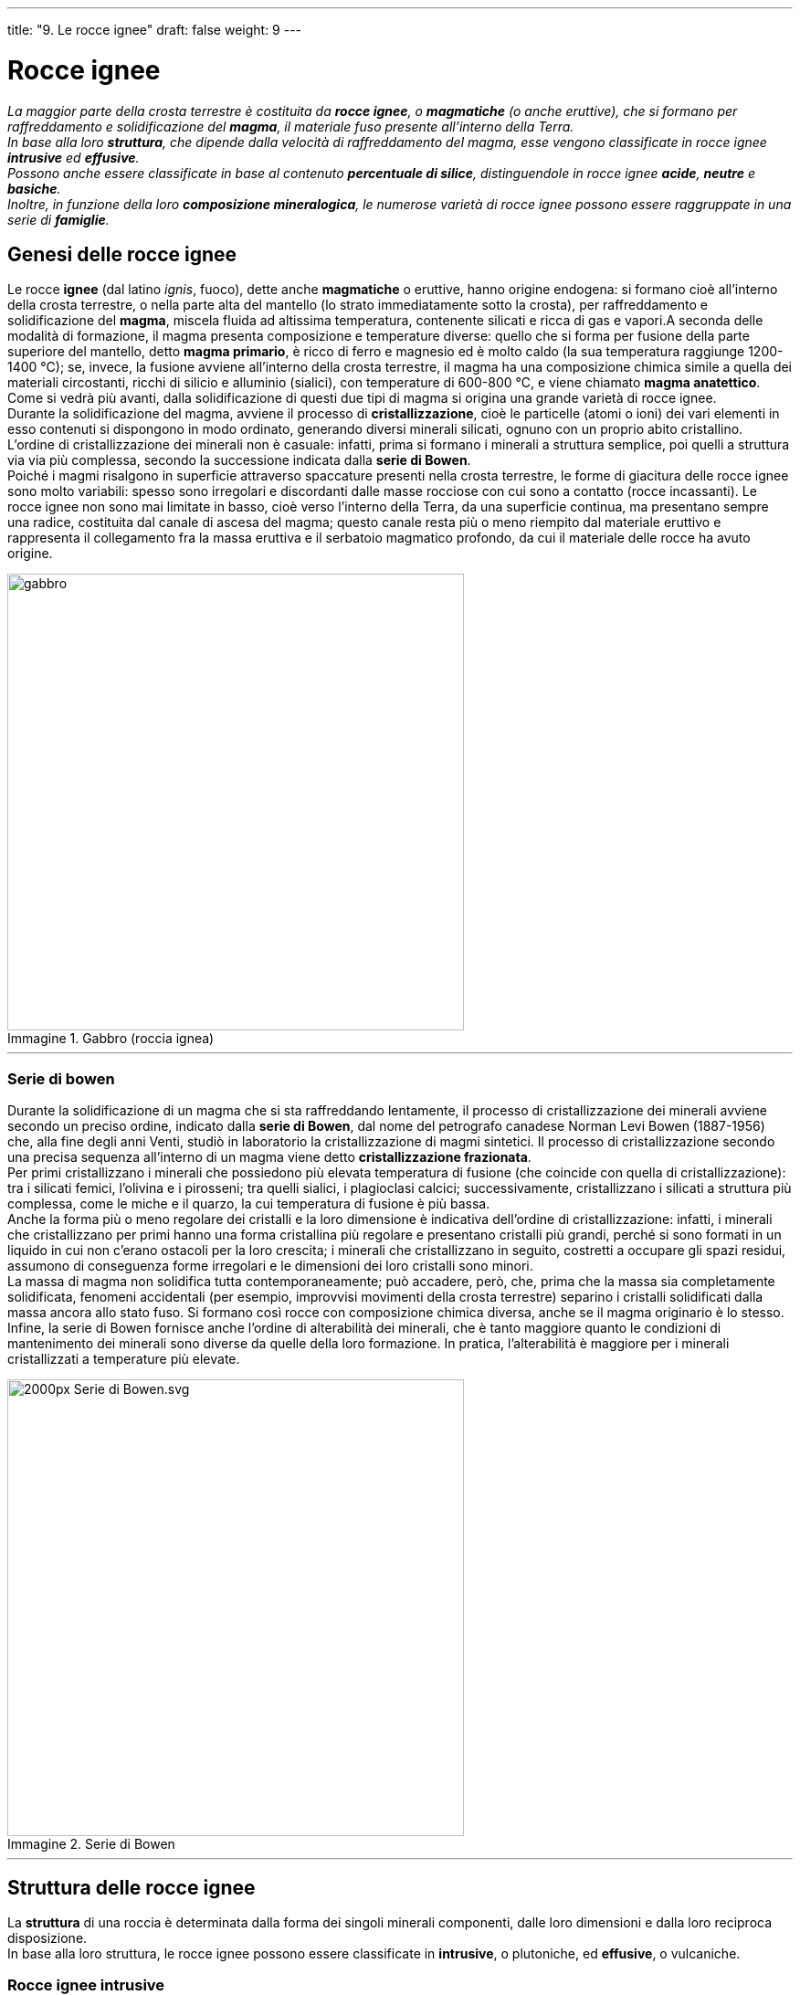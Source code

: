 ---
title: "9. Le rocce ignee"
draft: false
weight: 9
---

= Rocce ignee
:toc: preamble
:toc-title: Contenuti:
:table-caption: Tabella
:figure-caption: Immagine


_La maggior parte della crosta terrestre è costituita da *rocce ignee*, o *magmatiche* (o anche eruttive), che si formano per raffreddamento e solidificazione del *magma*, il materiale fuso presente all’interno della Terra. +
In base alla loro *struttura*, che dipende dalla velocità di raffreddamento del magma, esse vengono classificate in rocce ignee *intrusive* ed *effusive*. +
Possono anche essere classificate in base al contenuto *percentuale di silice*, distinguendole in rocce ignee *acide*, *neutre* e *basiche*. +
Inoltre, in funzione della loro *composizione mineralogica*, le numerose varietà di rocce ignee possono essere raggruppate in una serie di *famiglie*._

== Genesi delle rocce ignee

Le rocce *ignee* (dal latino _ignis_, fuoco), dette anche *magmatiche* o eruttive, hanno origine endogena: si formano cioè all’interno della crosta terrestre, o nella parte alta del mantello (lo strato immediatamente sotto la crosta), per raffreddamento e solidificazione del *magma*, miscela fluida ad altissima temperatura, contenente silicati e ricca di gas e vapori.A seconda delle modalità di formazione, il magma presenta composizione e temperature diverse: quello che si forma per fusione della parte superiore del mantello, detto *magma primario*, è ricco di ferro e magnesio ed è molto caldo (la sua temperatura raggiunge 1200-1400 °C); se, invece, la fusione avviene all’interno della crosta terrestre, il magma ha una composizione chimica simile a quella dei materiali circostanti, ricchi di silicio e alluminio (sialici), con temperature di 600-800 °C, e viene chiamato *magma anatettico*. Come si vedrà più avanti, dalla solidificazione di questi due tipi di magma si origina una grande varietà di rocce ignee. +
Durante la solidificazione del magma, avviene il processo di *cristallizzazione*, cioè le particelle (atomi o ioni) dei vari elementi in esso contenuti si dispongono in modo ordinato, generando diversi minerali silicati, ognuno con un proprio abito cristallino. L’ordine di cristallizzazione dei minerali non è casuale: infatti, prima si formano i minerali a struttura semplice, poi quelli a struttura via via più complessa, secondo la successione indicata dalla *serie di Bowen*. +
Poiché i magmi risalgono in superficie attraverso spaccature presenti nella crosta terrestre, le forme di giacitura delle rocce ignee sono molto variabili: spesso sono irregolari e discordanti dalle masse rocciose con cui sono a contatto (rocce incassanti). Le rocce ignee non sono mai limitate in basso, cioè verso l’interno della Terra, da una superficie continua, ma presentano sempre una radice, costituita dal canale di ascesa del magma; questo canale resta più  o meno riempito dal materiale eruttivo e rappresenta il collegamento fra la massa eruttiva e il serbatoio magmatico profondo, da cui il materiale delle rocce ha avuto origine.

.Gabbro (roccia ignea)
image::https://upload.wikimedia.org/wikipedia/commons/thumb/a/aa/GabbroRockCreek1.jpg/640px-GabbroRockCreek1.jpg[gabbro, 500]
---
=== Serie di bowen

Durante la solidificazione di un magma che si sta raffreddando lentamente, il processo di cristallizzazione dei minerali avviene secondo un preciso ordine, indicato dalla *serie di Bowen*, dal nome del petrografo canadese Norman Levi Bowen (1887-1956) che, alla fine degli anni Venti, studiò in laboratorio la cristallizzazione di magmi sintetici. Il processo di cristallizzazione secondo una precisa sequenza all’interno di un magma viene detto *cristallizzazione frazionata*. +
Per primi cristallizzano i minerali che possiedono più elevata temperatura di fusione (che coincide con quella di cristallizzazione): tra i silicati femici, l'olivina e i pirosseni; tra quelli sialici, i plagioclasi calcici; successivamente, cristallizzano i silicati a struttura più complessa, come le miche e il quarzo, la cui temperatura di fusione è più bassa. +
Anche la forma più o meno regolare dei cristalli e la loro dimensione è indicativa dell’ordine di cristallizzazione: infatti, i minerali che cristallizzano per primi hanno una forma cristallina più regolare e presentano cristalli più grandi, perché si sono formati in un liquido in cui non c’erano ostacoli per la loro crescita; i minerali che cristallizzano in seguito, costretti a occupare gli spazi residui, assumono di conseguenza forme irregolari e le dimensioni dei loro cristalli sono minori. +
La massa di magma non solidifica tutta contemporaneamente; può accadere, però, che, prima che la massa sia completamente solidificata, fenomeni accidentali (per esempio, improvvisi movimenti della crosta terrestre) separino i cristalli solidificati dalla massa ancora allo stato fuso. Si formano così rocce con composizione chimica diversa, anche se il magma originario è lo stesso. +
Infine, la serie di Bowen fornisce anche l’ordine di alterabilità dei minerali, che è tanto maggiore quanto le condizioni di mantenimento dei minerali sono diverse da quelle della loro formazione. In pratica,  l’alterabilità è maggiore per i minerali cristallizzati a temperature più elevate.


.Serie di Bowen
image::https://upload.wikimedia.org/wikipedia/commons/thumb/4/4d/Serie_di_Bowen.svg/2000px-Serie_di_Bowen.svg.png[,500]
---
== Struttura delle rocce ignee

La *struttura* di una roccia è determinata dalla forma dei singoli minerali componenti, dalle loro dimensioni e dalla loro reciproca disposizione. +
In base alla loro struttura, le rocce ignee possono essere classificate in *intrusive*, o plutoniche, ed *effusive*, o vulcaniche.

=== Rocce ignee intrusive

Le *rocce ignee intrusive hanno origine quando il magma rimane intrappolato nella crosta terrestre*. La sua risalita è lenta e difficoltosa, forma intrusioni nelle rocce della crosta terrestre e, non riuscendo a giungere in superficie, si solidifica in profondità, in tempi lunghi. Imprigionato dalle rocce incassanti, il magma trattiene disciolti i gas e, poiché le masse rocciose sono cattive conduttrici di calore, si raffredda con estrema lentezza. Ciò permette la crescita regolare dei cristalli e la roccia assume una *struttura olocristallina* (dal greco: significa interamente cristallino); tale struttura viene detta anche *granulare*, in quanto è formata da grani di dimensioni generalmente simili e tutti visibili a occhio nudo: un esempio di roccia ignea con questa struttura è il *granito*. La formazione di grossi cristalli è favorita dalla presenza di gas e vapori nel magma, che contribuiscono a mantenerlo fluido per un tempo più lungo. I primi cristalli che si formano sono caratterizzati da forme regolari ben definite (cristalli idiomorfi), mentre i minerali che cristallizzano in seguito hanno forme irregolari (cristalli allotriomorfi), poiché, non avendo a disposizione spazio sufficiente per formarsi, adattano la loro forma allo spazio rimanente fra i cristalli già formati. +
Quando tutta la massa fusa si è solidificata, trasformata in roccia, entra a far parte integrante della crosta terrestre; le rocce ignee intrusive affiorano solo in seguito a processi erosivi o a movimenti della crosta terrestre. +
In base alle dimensioni del magma intruso nelle rocce incassanti, le rocce ignee possono formare corpi intrusivi, distinti, in base alla loro forma, in filoni, plutoni e laccoliti. +
I *filoni* sono corpi intrusivi di forma sottile e dello spessore di qualche metro; si possono presentare iniettati lungo piani paralleli alle rocce incassanti (filoni concordanti, o _sill_) o lungo fratture che le attraversano (filoni discordanti, o _dyke_). +
I *plutoni *sono corpi intrusivi con forma a cupola, detta anche “a duomo”, pressappoco cilindrica, di dimensioni non piccole, a struttura olocristallina; plutoni di dimensioni enormi (lunghi anche più di 100 km) prendono il nome di batoliti. +
Le *laccoliti *sono corpi intrusivi di dimensioni inferiori ai plutoni e hanno forma di lente piano-convessa; si formano in seguito a iniezioni superficiali (poche centinaia di metri) di magma viscoso, che, con il procedere dell’intrusione, progressivamente inarca gli strati rocciosi sovrastanti.

.Tonalite su granito rosso (Tjörn, Svezia)
image::https://upload.wikimedia.org/wikipedia/commons/thumb/3/33/Tonalite.png/752px-Tonalite.png[tonalite,500]
---
=== Rocce ignee effusive

*Quando il magma, fuoriuscendo sulla superficie terrestre* attraverso i condotti vulcanici, *si espande in colate laviche e si raffredda rapidamente*, *si formano le rocce ignee effusive*. Il magma, che viene ora detto più precisamente *lava*, per la brusca diminuzione della pressione perde la maggior parte dei gas in esso disciolti e ne consegue la formazione di strutture bollose e scoriacee, specialmente negli strati superficiali della colata lavica. Il raffreddamento della lava è tanto veloce da non permettere la formazione di alcun cristallo: ne risulta così una massa solida non cristallina e la roccia presenta una *struttura *detta *vetrosa*, o *amorfa*. +
Un esempio di roccia ignea effusiva con struttura vetrosa è l’*ossidiana*, roccia di colore nero, usata nella preistoria per confezionare lame e punte di frecce, poiché può formare schegge con bordi taglienti. +
Il raffreddamento del magma può però avvenire anche in tempi diversi e a diverse profondità: una parte di magma solidifica mentre si trova nella camera magmatica, subisce un raffreddamento lento e graduale e in esso cominciano a formarsi grandi cristalli; la solidificazione della parte rimanente del magma, qualora questo venga emesso all’esterno durante un’eruzione, può continuare poi in superficie: in questo caso, il raffreddamento avviene rapidamente e, a causa del breve tempo di accrescimento, si formano cristalli piccolissimi. Il risultato di questo processo è una struttura intermedia rispetto alle precedenti, detta *struttura porfirica* (tipica del *porfido*, roccia ignea effusiva usata per pavimentazioni stradali), in cui si osservano cristalli più grossi, detti fenocristalli (dal greco _fainós_, evidente, visibile), immersi in una pasta di fondo microcristallina o vetrosa.


.Sopra ossidiana, sotto pomice e nell'angolo in basso a destra riolite
image::https://upload.wikimedia.org/wikipedia/commons/3/39/Different_rocks_at_Panum_Crater.jpg[ossidiana,500]
---
== Composizione chimica delle rocce ignee
I magmi hanno composizioni chimiche assai diverse e possono perciò originare molti tipi di *rocce ignee*, *che vengono classificate in base al contenuto di silice*, *SiO~2~. Si distinguono rocce ignee *acide* (se il contenuto di silice è superiore al 66%), *intermedie* o *neutre* (la silice è compresa tra 66 e 52%), basiche (la silice è compresa tra 52 e 45%) e *ultrabasiche* (se la silice è inferiore al 45%). +
*Le rocce acide sono anche dette sialiche*, dal simbolo degli elementi più abbondanti in esse, il silicio (Si) e l’alluminio (Al), mentre *le rocce basiche sono dette femiche*, poiché il loro contenuto in ferro (Fe) e magnesio (Mg) è più abbondante che nelle rocce acide. +
Il contenuto in silice dei magmi ha inoltre una notevole influenza sulla loro capacità di risalita in superficie. I *magmi acidi* sono molto viscosi, per cui la loro risalita è difficoltosa. Al contrario, i *magmi basici* sono più fluidi, dunque risalgono in superficie e scorrono con maggiore facilità. Questo è il principale motivo per cui fra le rocce intrusive si trovano prevalentemente rocce acide, come i graniti, che rimangono intrappolati all’interno della crosta terrestre,mentre le rocce effusive sono rappresentate per lo più da rocce basiche come i basalti. +
Anche il colore e il peso specifico delle rocce sono fattori distintivi tra le rocce acide e basiche: le rocce acide, infatti, sono chiare e leggere, mentre quelle basiche sono di colore scuro (essendo ricche in minerali di ferro, magnesio e calcio) e hanno pesi specifici elevati, in quanto sono costituite da elementi più pesanti.


.Composizione mineralogica delle rocce ignee più comuni
image::https://upload.wikimedia.org/wikipedia/commons/thumb/f/f4/Mineralogy_igneous_rocks_EN.svg/800px-Mineralogy_igneous_rocks_EN.svg.png[,500]
---
== Le principali famiglie di rocce ignee

Dalla composizione chimica dei magmi dipende anche la *composizione mineralogica* delle rocce ignee risultanti, cioè la quantità e il tipo di minerali in esse presenti; è tuttavia possibile che, da uno stesso magma, possano formarsi rocce con una composizione mineralogica molto diversa e ciò a causa della cristallizzazione frazionata. +
Lo studio della composizione mineralogica di un gran numero di campioni di rocce ignee ha permesso di suddividerle in *famiglie*, ciascuna delle quali comprende rocce ignee sia intrusive, sia effusive; di seguito sono descritte le più importanti. +
*La famiglia dei graniti comprende le rocce ignee più acide* (contenuto in silice superiore al 66%). In esse, i minerali essenziali sono il quarzo, il feldspato potassico, i plagioclasi; contengono anche, in percentuali minori, muscovite, biotite e anfiboli. I rappresentanti più comuni di questa famiglia sono i graniti (rocce intrusive) e le rioliti (rocce effusive). I *graniti* sono tipiche rocce plutoniche sialiche, acide, di colore chiaro, costituiti principalmente da quarzo, feldspati e miche. Si originano a profondità elevate (decine di chilometri), dando luogo a enormi masse rocciose dette batoliti. In essi, i cristalli presentano contorni estremamente irregolari e frastagliati e taluni sono più sviluppati di altri. I graniti sono utilizzati come pietre da costruzione e, in lastre lucidate, per pavimentazioni e rivestimenti, essendo materiali resistenti agli agenti atmosferici e all’usura;possono anche essere impiegati, una volta frantumati, come ghiaia e pietrisco. Le *rioliti*, rocce vulcaniche sialiche, comprendono le già citate ossidiane (a struttura vetrosa), le pomici (di aspetto spugnoso) e i porfidi (con struttura porfirica). +
La *famiglia delle dioriti* comprende rocce costituite quasi unicamente da plagioclasi, anfiboli e pirosseni, di colore grigio. Le più comuni rocce intrusive di questa famiglia sono le dioriti, mentre le corrispondenti effusive sono le *andesiti*. +
La *famiglia dei gabbri* comprende rocce di colore scuro, formate prevalentemente da plagioclasi calcici e pirosseni, con minor quantità di anfiboli e olivine. Tra esse ricordiamo i *gabbri*, rocce intrusive basiche, e i *basalti*, corrispondenti effusivi, che da soli rappresentano la maggior parte delle rocce effusive presenti sulla Terra. Le lastre lucidate di gabbro servono per pavimentazioni e rivestimenti, mentre le varietà a più alta resistenza e densità, una volta frantumate, sono usate come pietrisco ferroviario. +
Le *rocce ultrabasiche* sono composte da olivine e pirosseni; tra esse ricordiamo le *peridotiti*, intrusive, e le *picriti*, effusive; esse hanno distribuzione limitata sui continenti, mentre sono più diffuse sui fondali oceanici.

---

.Campioni di rocce ignee: granito ad alcali-feldspati, riolite, diorite, andesite, gabbro eufodite, basalto con amigdale, peridotite con olivina e picrite
|===
|image:https://upload.wikimedia.org/wikipedia/commons/d/d4/Rocks_-_Alkali_feldspar_granite.JPG[granito, 250]|image:https://upload.wikimedia.org/wikipedia/commons/7/7e/RhyoliteUSGOV.jpg[riolite, 250]

|image:https://upload.wikimedia.org/wikipedia/commons/e/ea/Diorite.jpg[diorite, 250]|image:https://upload.wikimedia.org/wikipedia/commons/a/a9/Sierra_Grande_Andesite.jpg[andesite, 250]
|image:https://upload.wikimedia.org/wikipedia/commons/9/90/1gabbro.jpg[gabbro, 250]|image:https://c1.staticflickr.com/9/8681/16540710327_4eefa49955_b.jpg[basalto, 250]
|image:https://c1.staticflickr.com/4/3947/15614514062_59967ae9e8_b.jpg[peridotite, 250]|image:https://upload.wikimedia.org/wikipedia/commons/thumb/c/c0/Oceanite_grand_brule_dsc03601.jpg/640px-Oceanite_grand_brule_dsc03601.jpg[picrite, 250]
|===
